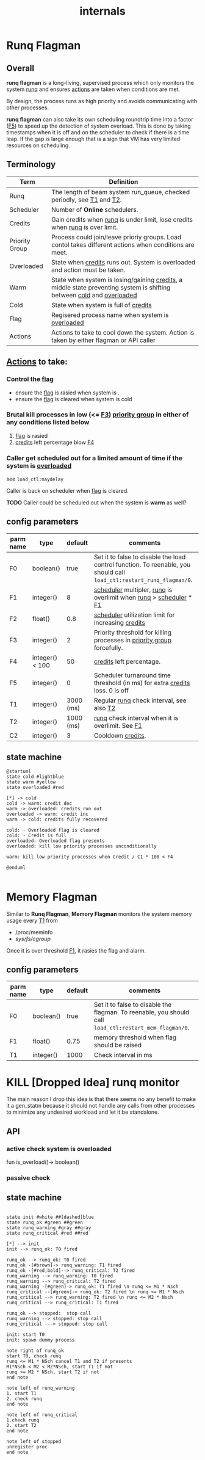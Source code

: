 #+TITLE: internals
#+OPTIONS: toc:nil ^:nil

* Runq Flagman
** Overall
*runq flagman* is a long-living, supervised process which only monitors the system [[runq][runq]] and ensures [[actions][actions]] are taken when conditions are met.

By design, the process runs as high priority and avoids communicating with other processes.

*runq flagman* can also take its own scheduling roundtrip time into a factor ([[F5][F5]]) to speed up the detection of system overload.
This is done by taking timestamps when it is off and on the scheduler to check if there is a time leap. If the gap is large enough
that is a sign that VM has very limited resources on scheduling.

** Terminology
| Term                             | Definition                                                                                                             |
|----------------------------------+------------------------------------------------------------------------------------------------------------------------|
| Runq<<runq>>                     | The length of beam system run_queue, checked periodly, see [[T1][T1]] and [[T2][T2]].                                                  |
| Scheduler<<scheduler>>           | Number of *Online* schedulers.                                                                                         |
| Credits<<credits>>               | Gain credits when [[runq][runq]] is under limit, lose credits when [[runq][runq]] is over limit.                                           |
| Priority Group<<pgroup>>         | Process could join/leave prioriy groups. Load contol takes different actions when conditions are meet.                 |
| Overloaded<<overloaded>>         | State when [[credits][credits]] runs out. System is overloaded and action must be taken.                                            |
| Warm<<warm>>                     | State when system is losing/gaining [[credits][credits]], a middle state preventing system is shifting between [[cold][cold]] and [[overloaded][overloaded]]  |
| Cold<<cold>>                     | State when system is full of [[credits][credits]]                                                                                   |
| Flag<<flag>>                     | Regisered process name when system is [[overloaded][overloaded]]                                                                       |
| Actions<<actions>>               | Actions to take to cool down the system. Action is taken by either flagman or API caller                               |


** [[actions][Actions]] to take:

*** Control the [[flag][flag]]
- ensure the [[flag][flag]] is rasied when system is <<overloaded>>.
- ensure the [[flag][flag]] is cleared when system is cold

*** Brutal kill processes in low (<= [[F3][F3]]) [[pgroup][priority group]] in either of any conditions listed below
1. [[flag][flag]] is rasied
2. [[credits][credits]] left percentage blow [[F4][F4]]

*** Caller get scheduled out for a limited amount of time if the system is [[overloaded][overloaded]]

see ~load_ctl:maydelay~

Caller is back on scheduler when [[flag][flag]] is cleared.

*TODO* Caller could be scheduled out when the system is *warm* as well?

** config parameters
| parm name | type            |   default | comments                                                                                                              |
|-----------+-----------------+-----------+-----------------------------------------------------------------------------------------------------------------------|
| F0<<F0>>  | boolean()       |      true | Set it to false to disable the load control function. To reenable, you should call ~load_ctl:restart_runq_flagman/0~. |
| F1<<F1>>  | integer()       |         8 | [[scheduler][scheduler]] multipler, [[runq][runq]] is overlimit when [[runq][runq]] > [[scheduler][scheduler]] * [[F1][F1]]                                                     |
| F2<<F2>>  | float()         |       0.8 | [[scheduler][scheduler]] utilization limit for increasing [[credits][credits]]                                                                    |
| F3<<F3>>  | integer()       |         2 | Priority threshold for killing processes in [[pgroup][priority group]] forcefully.                                                |
| F4<<F4>>  | integer() < 100 |        50 | [[credits][credits]] left percentage.                                                                                              |
| F5<<F5>>  | integer()       |         0 | Scheduler turnaround time threshold (in ms) for extra [[credits][credits]] loss. 0 is off                                          |
| T1<<T1>>  | integer()       | 3000 (ms) | Regular [[runq][runq]] check interval, see also [[T2][T2]]                                                                              |
| T2<<T2>>  | integer()       | 1000 (ms) | [[runq][runq]] check interval when it is overlimit. See [[F1][F1]]                                                                      |
| C2<<C1>>  | integer()       |         3 | Cooldown [[credits][credits]].                                                                                                     |

** state machine
#+begin_src plantuml :file flagman_fsm.png
@startuml
state cold #lightblue
state warm #yellow
state overloaded #red

[*] -> cold
cold -> warm: credit dec
warm -> overloaded: credits run out
overloaded -> warm: credit inc
warm -> cold: credits fully recovered

cold: - Overloaded flag is cleared
cold: - Credit is full
overloaded: Overloaded flag presents
overloaded: kill low priority processes unconditionally

warm: kill low priority processes when Credit / C1 * 100 < F4

@enduml

#+end_src

#+RESULTS:
[[file:flagman_fsm.png]]

* Memory Flagman

Similar to *Runq Flagman*, *Memory Flagman* monitors the system memory usage every [[MEMT1][T1]] from
- /proc/meminfo
- /sys/fs/cgroup/

Once it is over threshold [[MEMF1][F1]], it rasies the flag and alarm.

** config parameters
| parm name   | type      | default | comments                                                                                               |
|-------------+-----------+---------+--------------------------------------------------------------------------------------------------------|
| F0<<MEMF0>> | boolean() |    true | Set it to false to disable the flagman. To reenable, you should call ~load_ctl:restart_mem_flagman/0~. |
| F1<<MEMF1>> | float()   |    0.75 | memory threshold when flag should be raised                                                            |
| T1<<MEMT1>> | integer() |    1000 | Check interval in ms                                                                                   |


* KILL [Dropped Idea] runq monitor
The main reason I drop this idea is that there seems no any benefit to make it a gen_statm
because it should not handle any calls from other processes to minimize any undesired workload and let it be standalone.

** API
*** active check system is overloaded
fun is_overload()-> boolean()
*** passive check

** state machine
#+begin_src plantuml :file state_machine.png

state init #white ##[dashed]blue
state runq_ok #green ##green
state runq_warning #gray ##gray
state runq_critical #red ##red

[*] --> init
init --> runq_ok: T0 fired

runq_ok --> runq_ok: T0 fired
runq_ok -[#brown]-> runq_warning: T1 fired
runq_ok -[#red,bold]--> runq_critical: T2 fired
runq_warning --> runq_warning: T0 fired
runq_warning --> runq_critical: T2 fired
runq_warning -[#green]-> runq_ok: T1 fired \n runq <= M1 * Nsch
runq_critical --[#green]-> runq_ok: T2 fired \n runq <= M1 * Nsch
runq_critical --> runq_warning: T2 fired \n runq <= M2 * Nsch
runq_critical --> runq_critical: T1 fired

runq_ok --> stopped:  stop call
runq_warning --> stopped: stop call
runq_critical ---> stopped: stop call

init: start T0
init: spawn dummy process

note right of runq_ok
start T0, check runq
runq <= M1 * NSch cancel T1 and T2 if presents
M1*NSch < M2 < M2*NSch, start T1 if not
runq >= M2 * NSch, start T2 if not
end note

note left of runq_warning
1. start T1
2. check runq
end note

note left of runq_critical
1.check runq
2. start T2
end note

note left of stopped
unregister proc
end note

#+end_src

#+RESULTS:
[[file:state_machine.png]]
